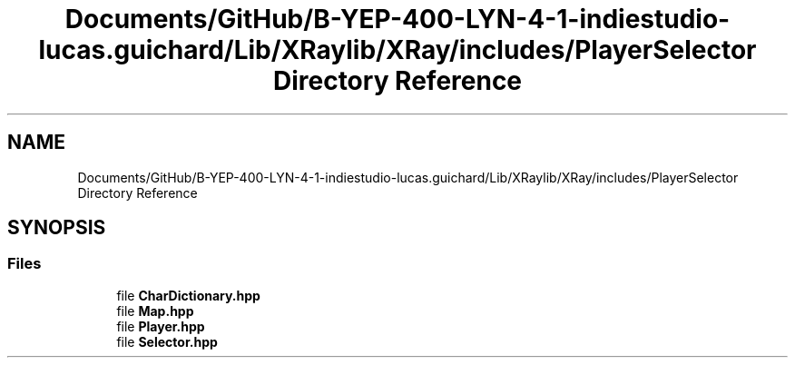 .TH "Documents/GitHub/B-YEP-400-LYN-4-1-indiestudio-lucas.guichard/Lib/XRaylib/XRay/includes/PlayerSelector Directory Reference" 3 "Mon Jun 21 2021" "Version 2.0" "Bomberman" \" -*- nroff -*-
.ad l
.nh
.SH NAME
Documents/GitHub/B-YEP-400-LYN-4-1-indiestudio-lucas.guichard/Lib/XRaylib/XRay/includes/PlayerSelector Directory Reference
.SH SYNOPSIS
.br
.PP
.SS "Files"

.in +1c
.ti -1c
.RI "file \fBCharDictionary\&.hpp\fP"
.br
.ti -1c
.RI "file \fBMap\&.hpp\fP"
.br
.ti -1c
.RI "file \fBPlayer\&.hpp\fP"
.br
.ti -1c
.RI "file \fBSelector\&.hpp\fP"
.br
.in -1c

